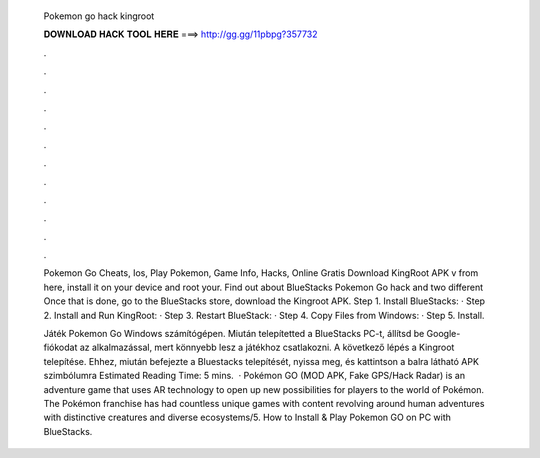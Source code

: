   Pokemon go hack kingroot
  
  
  
  𝐃𝐎𝐖𝐍𝐋𝐎𝐀𝐃 𝐇𝐀𝐂𝐊 𝐓𝐎𝐎𝐋 𝐇𝐄𝐑𝐄 ===> http://gg.gg/11pbpg?357732
  
  
  
  .
  
  
  
  .
  
  
  
  .
  
  
  
  .
  
  
  
  .
  
  
  
  .
  
  
  
  .
  
  
  
  .
  
  
  
  .
  
  
  
  .
  
  
  
  .
  
  
  
  .
  
  Pokemon Go Cheats, Ios, Play Pokemon, Game Info, Hacks, Online Gratis Download KingRoot APK v from here, install it on your device and root your. Find out about BlueStacks Pokemon Go hack and two different Once that is done, go to the BlueStacks store, download the Kingroot APK. Step 1. Install BlueStacks: · Step 2. Install and Run KingRoot: · Step 3. Restart BlueStack: · Step 4. Copy Files from Windows: · Step 5. Install.
  
  Játék Pokemon Go Windows számítógépen. Miután telepítetted a BlueStacks PC-t, állítsd be Google-fiókodat az alkalmazással, mert könnyebb lesz a játékhoz csatlakozni. A következő lépés a Kingroot telepítése. Ehhez, miután befejezte a Bluestacks telepítését, nyissa meg, és kattintson a balra látható APK szimbólumra Estimated Reading Time: 5 mins.  · Pokémon GO (MOD APK, Fake GPS/Hack Radar) is an adventure game that uses AR technology to open up new possibilities for players to the world of Pokémon. The Pokémon franchise has had countless unique games with content revolving around human adventures with distinctive creatures and diverse ecosystems/5. How to Install & Play Pokemon GO on PC with BlueStacks.
